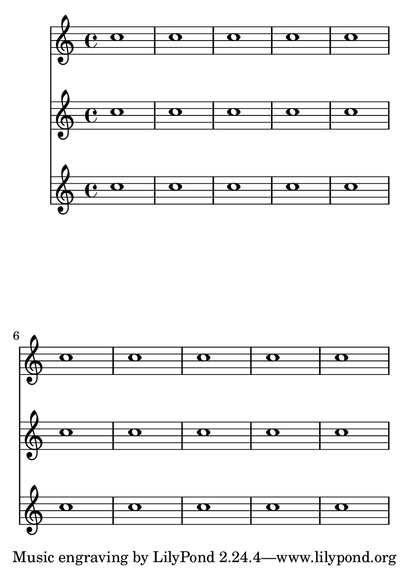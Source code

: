 \version "2.13.4"

\header {
  texidoc = "Page layout and stretching work with system-cound enabled."
}

#(set-default-paper-size "a6")

\paper {
  system-count = 2
  ragged-last-bottom = ##f
}

\book {
  \score {
    <<
      \relative c'' { \repeat unfold 10 c1 }
      \relative c'' { \repeat unfold 10 c1 }
      \relative c'' { \repeat unfold 10 c1 }
    >>
  }
}
